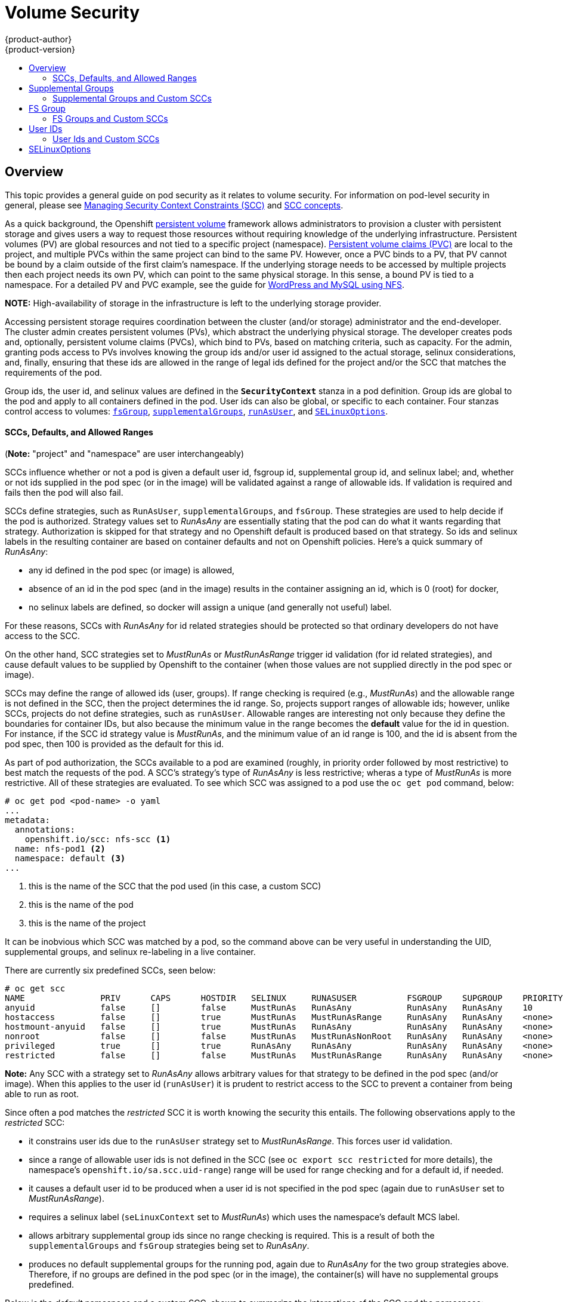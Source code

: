 = Volume Security
{product-author}
{product-version}
:data-uri:
:icons:
:experimental:
:toc: macro
:toc-title:
:prewrap!:

toc::[]

== Overview
This topic provides a general guide on pod security as it relates to volume security.
For information on pod-level security in general, please see
link:../../admin_guide/manage_scc.html[Managing Security Context Constraints (SCC)]
and
link:../../architecture/additional_concepts/authorization.html#security-context-constraints[SCC concepts].

As a quick background, the Openshift
link:../../architecture/additional_concepts/storage.html[persistent volume]
framework allows administrators to provision a cluster with persistent storage and gives users
a way to request those resources without requiring knowledge of the underlying infrastructure.
Persistent volumes (PV) are global resources and not tied to a specific project (namespace). 
link:../../architecture/additional_concepts/storage.html#persistent-volume-claims[Persistent
volume claims (PVC)] are local to the project, and multiple PVCs within the same project
can bind to the same PV. However, once a PVC binds to a PV, that PV cannot be bound by a claim
outside of the first claim's namespace. If the underlying storage needs to be accessed by
multiple projects then each project needs its own PV, which can point to the same physical
storage. In this sense, a bound PV is tied to a namespace. For a detailed PV and PVC example,
see the guide for
https://github.com/openshift/origin/tree/master/examples/wordpress[WordPress and MySQL using NFS].

*NOTE:*
High-availability of storage in the infrastructure is left to the underlying
storage provider.

Accessing persistent storage requires coordination between the cluster (and/or storage)
administrator and the end-developer. The cluster admin creates persistent volumes (PVs),
which abstract the underlying physical storage. The developer creates pods and,
optionally, persistent volume claims (PVCs), which bind to PVs, based on matching
criteria, such as capacity. For the admin, granting pods access to PVs involves knowing
the group ids and/or user id assigned to the actual storage, selinux considerations, and,
finally, ensuring that these ids are allowed in the range of legal ids defined for the
project and/or the SCC that matches the requirements of the pod.

Group ids, the user id, and selinux values are defined in the `*SecurityContext*` stanza
in a pod definition. Group ids are global to the pod and apply to all containers defined
in the pod. User ids can also be global, or specific to each container. Four stanzas
control access to volumes:
link:#fsgroup[`fsGroup`],
link:#supplemental-groups[`supplementalGroups`],
link:#user-id[`runAsUser`], and
link:#selinux[`SELinuxOptions`].

[[scc]]
==== SCCs, Defaults, and Allowed Ranges

(*Note:* "project" and "namespace" are user interchangeably)

SCCs influence whether or not a pod is given a default user id, fsgroup id, supplemental
group id, and selinux label; and, whether or not ids supplied in the pod spec (or in the
image) will be validated against a range of allowable ids. If validation is required and
fails then the pod will also fail.

SCCs define strategies, such as `RunAsUser`, `supplementalGroups`, and `fsGroup`. These
strategies are used to help decide if the pod is authorized. Strategy values set to
_RunAsAny_ are essentially stating that the pod can do what it wants regarding that
strategy. Authorization is skipped for that strategy and no Openshift default is produced
based on that strategy. So ids and selinux labels in the resulting container are based on
container defaults and not on Openshift policies. Here's a quick summary of _RunAsAny_:

- any id defined in the pod spec (or image) is allowed,
- absence of an id in the pod spec (and in the image) results in the container assigning an id,
which is 0 (root) for docker,
- no selinux labels are defined, so docker will assign a unique (and generally not useful) label.

For these reasons, SCCs with _RunAsAny_ for id related strategies should be protected so
that ordinary developers do not have access to the SCC.

On the other hand, SCC strategies set to _MustRunAs_ or _MustRunAsRange_ trigger id validation
(for id related strategies), and cause default values to be supplied by Openshift to the
container (when those values are not supplied directly in the pod spec or image).

SCCs may define the range of allowed ids (user, groups). If range checking is required
(e.g., _MustRunAs_) and the allowable range is not defined in the SCC, then the project
determines the id range. So, projects support ranges of allowable ids; however, unlike SCCs,
projects do not define strategies, such as `runAsUser`. Allowable ranges are interesting
not only because they define the boundaries for container IDs, but also because the
minimum value in the range becomes the *default* value for the id in question. For instance,
if the SCC id strategy value is _MustRunAs_, and the minimum value of an id range is 100,
and the id is absent from the pod spec, then 100 is provided as the default for this id.

As part of pod authorization, the SCCs available to a pod are examined (roughly, in priority
order followed by most restrictive) to best match the requests of the pod. A SCC's strategy's
type of _RunAsAny_ is less restrictive; wheras a type of _MustRunAs_ is more restrictive. All
of these strategies are evaluated. To see which SCC was assigned to a pod use the `oc get pod`
command, below:
```
# oc get pod <pod-name> -o yaml 
...
metadata:
  annotations:
    openshift.io/scc: nfs-scc <1>
  name: nfs-pod1 <2>
  namespace: default <3>
...
```
<1> this is the name of the SCC that the pod used (in this case, a custom SCC)
<2> this is the name of the pod
<3> this is the name of the project

It can be inobvious which SCC was matched by a pod, so the command above can be very useful
in understanding the UID, supplemental groups, and selinux re-labeling in a live container.

There are currently six predefined SCCs, seen below:
```
# oc get scc
NAME               PRIV      CAPS      HOSTDIR   SELINUX     RUNASUSER          FSGROUP    SUPGROUP    PRIORITY
anyuid             false     []        false     MustRunAs   RunAsAny           RunAsAny   RunAsAny    10
hostaccess         false     []        true      MustRunAs   MustRunAsRange     RunAsAny   RunAsAny    <none>
hostmount-anyuid   false     []        true      MustRunAs   RunAsAny           RunAsAny   RunAsAny    <none>
nonroot            false     []        false     MustRunAs   MustRunAsNonRoot   RunAsAny   RunAsAny    <none>
privileged         true      []        true      RunAsAny    RunAsAny           RunAsAny   RunAsAny    <none>
restricted         false     []        false     MustRunAs   MustRunAsRange     RunAsAny   RunAsAny    <none>
```
*Note:* Any SCC with a strategy set to _RunAsAny_ allows arbitrary values for that strategy to be
defined in the pod spec (and/or image). When this applies to the user id (`runAsUser`) it is prudent
to restrict access to the SCC to prevent a container from being able to run as root.

Since often a pod matches the _restricted_ SCC it is worth knowing the security this entails.
The following observations apply to the _restricted_ SCC:

* it constrains user ids due to the `runAsUser` strategy set to _MustRunAsRange_. This forces user
id validation.
* since a range of allowable user ids is not defined in the SCC (see `oc export scc restricted`
for more details), the namespace's `openshift.io/sa.scc.uid-range`) range will be used for range
checking and for a default id, if needed.
* it causes a default user id to be produced when a user id is not specified in the pod spec
(again due to `runAsUser` set to _MustRunAsRange_).
* requires a selinux label (`seLinuxContext` set to _MustRunAs_) which uses the namespace's
default MCS label.
* allows arbitrary supplemental group ids since no range checking is required. This is a result
of both the `supplementalGroups` and `fsGroup` strategies being set to _RunAsAny_.
* produces no default supplemental groups for the running pod, again due to _RunAsAny_ for the
two group strategies above. Therefore, if no groups are defined in the pod spec (or in the
image), the container(s) will have no supplemental groups predefined.

Below is the _default_ namespace and a custom SCC, shown to summarize the interactions of
the SCC and the namespace:
```
oc export ns default <1>
...
metadata:
  annotations: <2>
    openshift.io/sa.scc.mcs: s0:c1,c0 <3>
    openshift.io/sa.scc.supplemental-groups: 1000000000/10000 <4>
    openshift.io/sa.scc.uid-range: 1000000000/10000 <5>
...

# oc export scc a-custom-scc
...
fsGroup:
  type: MustRunAs <6>
  ranges:
  - min: 5000
    max: 6000
runAsUser:
  type: MustRunAsRange <7>
  uidRangeMin: 99
  uidRangeMax: 199
seLinuxContext: <8>
  type: MustRunAs 
  SELinuxOptions: <9>
    user: <selinux-user-name>
    role: ...
    type: ...
    level: ...
supplementalGroups:
  type: MustRunAs <6>
  ranges:
  - min: 5000
    max: 6000
```
<1> "default" is the (unfortunate) name of the project.
<2> recall that defaults are *only* produced when the corresponding SCC stragtegy is *not* _RunAsAny_.
<3> this is the selinux default when not defined in the pod spec or in the SCC.
<4> this is the range of allowable group ids. Id validation only occurs when the SCC stragtegy is
*not* _RunAsAny_. There can be more than one range specified, separated by commas. Two range formats
are supported: 1) _M/N_, where M is the starting id and N is the count, so the range becomes M through,
and including, M+N-1. 2) _M-N_, M is again the starting id and N is the ending id. The default group id
is the starting id in the first range, 1000000000 in the this namespace. If the SCC did not define a
minimum group id then the namespace's default id is applied.
<5> same as (4) but for user ids. Also, only a single range of user ids is supported.
<6> _MustRunAs_ enforces group id range checking and provides the container's groups default. Based
on this SCC definition, the default is 5000 (the min id value). If the range was omitted from the
SCC then the default would be 1000000000, from the namespace. The other supported type, _RunAsAny_,
does not perform range checking, thus allowing any group id, and produces no default groups.
<7> _MustRunAsRange_ enforces user id range checking and provides a UID default. Based on this SCC
the default UID is 99, the min value. If the min/max range were omitted from the SCC, the default
user id would be 1000000000, derived from the namespace. _MustRunAsNonRoot_ and _RunAsAny_ are the
other supported types.
<8> when set to _MustRunAs_, the container is created with the SCC's selinux options, or the
MCS default defined in the namespace. A type of _RunAsAny_ indicates that selinux context is not
required, and if not defined in the pod, is not set in the container.
<9> The selinux user name, role name, type, and labels can be defined here.

[[supplemental-groups]]
== Supplemental Groups
*Note:* the link:#scc[SCC overview], above, should be read before working with supplemental
groups.

Supplemental groups are regular Linux groups. When a process runs in Linux, it has a UID,
a GID, and one or more supplemental groups. These attributes can be set for a container's
main process. The `supplementalGroups` ids are typically used for controlling access to
_shared_ storage, such as NFS and GlusterFS; whereas, link:#fsgroup[fsGroup] is used for
controlling access to _block_ storage, such as Ceph-RBD and iSCSI.

[[nfs-example]]
For example, consider the following NFS export:
====
----
#on an openshift node:
#(Note: showmount needs access to the ports used by rpcbind and rpc.mount on the nfs server)
showmount -e <nfs-server-ip-or-hostname>
Export list for f21-nfs.vm:
/opt/nfs  *

#on the nfs server:
# cat /etc/exports
/opt/nfs *(rw,sync,no_root_squash)
...

# ls -lZ /opt/nfs -d
drwxrws---. nobody 5555 unconfined_u:object_r:usr_t:s0   /opt/nfs

# id nobody
uid=99(nobody) gid=99(nobody) groups=99(nobody)
----
====

The _/opt/nfs/_ export is accessible by UID *99* and the group *5555*. In general, containers
should not run as root, so, in this NFS example, containers which are not run as UID *99* or
are not members the group *5555* will not be able to access the NFS export.

Often, the SCC matching the pod does not allow an arbitrary user id to be specified, thus
using supplemental groups is a more flexible way to grant storage access to a pod. For example,
to grant NFS access to the export above, the group *5555* can be defined in the pod spec, as
shown below (fragment):
```
apiVersion: v1
kind: Pod
...
spec:
  containers:
  - name: ...
    volumeMounts: 
    - name: nfs <1>
      mountPath: /usr/share/... <2>
  securityContext: <3>
    supplementalGroups: [5555] <4>
  volumes:
  - name: nfs <1>
    nfs:
      server: <nfs-server-ip-or-host>
      path: /opt/nfs <5>
```
<1> name of the volume mount, must match the name in the `volumes` section.
<2> nfs export path as seen in the container.
<3> pod global security context: applies to all containers in pod. Note: each container can also define its
`securityContext`; however, group ids are global to the pod, and cannot be defined for individual containers.
<4> supplemental groups, which is an array of ids, is set to 5555. This grants group access to the export.
<5> actual nfs export path on the nfs server.

All containers in the above pod (assuming the matching SCC or project allows the group *5555*) will be
members of the group *5555*, and will have access to the volume, regardless of the container's user id.
However, the assumption above is critical. Sometimes, the SCC does not define a range of allowable group
ids but requires group id validation (due to `supplementalGroups` set to _MustRunAs_; note this is
not the case for the _restricted_ SCC). And, the namespace will not likely allow a group id of 5555
(unless the project has been customized for access to this NFS export). So, in this scenario, the above
pod will fail because its group id of *5555* is not within the SCC's or the namespace's range of allowed
group ids. 

[[scc-supplemental-groups]]
==== Supplemental Groups and Custom SCCs
To remedy this situation a custom SCC can be created such that a min and max group id are defined,
id range checking is enforced, and the group id of 5555 is allowed. It is considered a better
practice to create new SCCs versus modifying a predefined SCC, or changing the range of allowed
ids in the predefined projects. 

The easiest way to create a new SCC is to export an existing SCC and customize the yaml file to 
meet the requirements of the new SCC. For example:
```
# oc export SCC restricted >new-scc.yaml <1>
##edit new-scc.yaml file
# oc create -f new-scc.yaml <2>
```
<1> use the _restricted_ SCC as a template for the new SCC.
<2> instantiate the new SCC

*Note:* the `oc edit scc` command can be used to modify an instantiated SCC.

Here is a fragment of a new SCC named "nfs-scc":
```
# oc export scc nfs-scc 
allowHostDirVolumePlugin: false  #the allow* bools are the same as for the "restricted" scc
...
kind: SecurityContextConstraints
metadata:
  ...
  name: nfs-scc <1>
priority: 9 <2>
...
supplementalGroups:
  type: MustRunAs <3>
  ranges:
  -  min: 5000 <4>
     max: 6000
...
```
<1> the name of the new SCC.
<2> numerically larger numbers have greater priority, nil or omitted is the lowest priority.
Higher priority SCCs sort before lower pri SCCs and thus have a better chance of matching a new pod
<3> `supplementalGroups` is a strategy and it is set to _MustRunAs_, which means group id checking
is required.
<4> multiple ranges are supported. The allowed group id range here is 5000-5999, with the default
supplemental group being 5000.

When the same pod shown above runs against this new SCC (assuming, of course, the pod has access
to the new SCC), it will start because the group *5555*, supplied in the pod spec, is now allowed
by the custom SCC.

[[fsgroup]]
== FS Group
*Note:* the link:#scc[SCC overview], above, should be read before working with FS groups.

`*fsGroup*` defines a pod's "file system group" id, which gets added to the container's supplemental
groups. As mentioned link:#supplemental-groups[above], the `supplementalGroups` id applies to shared
storage; whereas, the `fsGroup` id is used for block storage.

Block storage, such as Ceph-RBD, iSCSI, and various cloud storage, is typically dedicated to a single
pod which has requested the block storage volume, either directly or via a persistent volume claim (PVC).
Unlike shared storage, block storage is *_taken over_* by a pod, meaning that user and group ids supplied
in the pod spec (or image) are applied to the actual, physical block device. Typically, block storage is
not shared. Sharing block storage requires that all pods in the namespace define the same group or user
ids, so that when a pod "takes over" the block device, it is still accessible to the other pods. 

A `fsGroup` definition is shown below in the pod spec fragment:
```
kind: Pod
...
spec:
  containers:
  - name: ...
  securityContext: <1>
    fsGroup: 5555 <2>
  ...
```
<1> like with `supplementalGroups`, `fsGroup` must be defined globally to the pod, not per container.
<2> 5555 will become the group id for the volume's group permissions and for all new files created in
the volume.

As is true with `supplementalGroups`, all containers in the above pod (assuming the matching SCC or
project allows the group *5555*) will be members of the group *5555*, and will have access to the
block volume, regardless of the container's user id. If the pod matches the _restricted_ SCC, whose
`fsGroup` strategy is _RunAsAny_, then any `fsGroup` id (including 5555) will be accepted. However,
if the SCC has its `fsGroup` strategy set to _MustRunAs_, and 5555 is not in the allowable range of
fs group ids, then the pod will fail to run.

[[scc-fsgroup]]
==== FS Groups and Custom SCCs
To remedy this situation a custom SCC can be created such that a min and max group id are defined,
id range checking is enforced, and the group id of 5555 is allowed. It is considered a better
practice to create new SCCs versus modifying a predefined SCC, or changing the range of allowed
ids in the predefined projects.

Here is a fragment of a new SCC:
```
# oc export scc <new-scc>
...
kind: SecurityContextConstraints
...
fsGroup:
  type: MustRunAs <1>
  ranges: <2>
  - max: 6000
    min: 5000 <3>
...
```
<1> _MustRunAs_ triggers group id range checking; whereas, _RunAsAny_ does not require range checking.
<2> the range of allowed group ids is 5000 through, and including, 5999. Multiple ranges are supported.
The allowed group id range here is 5000-5999, with the default fs group being 5000.
<3> the min value (or the entire range) can be omitted from the SCC and, thus range checking and generating
a default value will defer to the namespace's `openshift.io/sa.scc.supplemental-groups` range. `fsGroup`
and `supplementalGroups` use the same group field in the namespace (there is not a separate range for fs
group).

When the pod shown above runs against this new SCC (assuming, of course, the pod has access to
the new SCC), it will start because the group *5555*, supplied in the pod spec, is allowed by the
custom SCC. Additionally, the pod will "take over" the block device, so when the block storage is
viewed by a process outside of the pod, it will actually have 5555 as its group permissions.

Currently the list of volumes which support block ownership (block) management include:

* AWS Elastic Block Store
* OpenStack Cinder
* GCE Persistent Disk
* iSCI
* emptyDir
* Ceph RBD
* gitRepo

[[user-id]]
== User IDs
*Note:* the link:#scc[SCC overview], above, should be read before working with user ids.

User ids can be defined in the container image or in the pod spec. In the pod spec, a single user
id can be defined global to all containers, or specific to individual containers (or both). A user
id is supplied as shown in the pod fragement below:
[[pod-user-id-99]]
```
spec:
  containers: <1>
  - name: ...
    securityContext:
      runAsUser: 99  #nobody
```
<1> id 99 is container specific. Specifying `securityContext` outside of the container spec makes
the id global to all containers in the pod.

Similar to group ids, user ids may be validated according to policies set in the SCC and/or
namespace. If the SCC's `runAsUser` strategy is set to _RunAsAny_ then any user id defined in
the pod spec or in the image is allowed. *Note:* this means a UID of 0 (root) is allowed!
If, instead, the `runAsUser` strategy is set to _MustRunAsRange_ then a supplied user id will
be validated against a range of allowed ids. If the pod supplies no user id then the default
id is the minimum value of the range of allowable user ids.

Getting back to the link:#nfs-example[NFS example], the container needs it's UID set to 99,
which is shown in the pod fragement above. Assuming the _default_ project and the _restricted_
SCC, the pod's requested user id of 99 will *not* be allowed, and therefore the pod will fail.
The pod fails because:

- it requests 99 as its user id,
- since all available SCCs use _MustRunAsRange_ for their `*runAsUser*` strategy, uid range
checking is required, 
- 99 is not included in the SCC or in namespace's user id range, so the pod fails.

To fix this situation:

- the _restricted_ SCC could be modified to include 99 within its min and max user id range
(*not* recommended),
- the _restricted_ SCC could be modified to use _RunAsAny_ for the `*runAsUser*` value,
thus eliminating id range checking (*really not* recommended, containers could run as root),
- a new SCC could be created with the appropriate user id range (recommended),
- the _default_ project's UID range could be changed to allow a user id of 99.
(not generally advisable since only a single range of user ids can be specified),
- a new project could be created with the appropriate user id range defined (not covered here).

==== User Ids and Custom SCCs
It's generally considered a good practice to *not* modify the predefined SCCs. The preferred approach
is to create a custom SCC that better fits an organization's security needs, or create a new project
that supports the desired user ids. Or, see
link:../../dev_guide/projects.html#create-a-project[projects] to create a new project.

A custom SCC can be created such that a min and max user id is defined, UID range
checking is still enforced, and the UID of 99 will be allowed. Here is an example:
```
# oc export scc nfs-scc 
allowHostDirVolumePlugin: false  #the allow* bools are the same as for the restricted scc
...
kind: SecurityContextConstraints
metadata:
  ...
  name: nfs-scc <1>
priority: 9 <2>
requiredDropCapabilities: null
runAsUser:
  type: MustRunAsRange <3>
  uidRangeMax: 99 <4>
  uidRangeMin: 99
...
```
<1> the name of this new SCC is "nfs-scc"
<2> numerically larger numbers have greater priority, nil or omitted is the lowest priority.
Higher priority SCCs sort before lower pri SCCs and thus have a better chance of matching a new pod.
<3> the `runAsUser` strategy is set to _MustRunAsRange_, which means uid range checking is  enforced.
<4> the uid range is 99-99 (a range of one value).

Now, with `runAsUser: 99`, shown in the pod fragment above, the pod matches the new nfs-scc and is
able to run with a UID of 99.

[[selinux]]
== SELinuxOptions

SELinux labels can be defined in a pod's `*securityContext*` 's `seLinuxOptions` 's `level` stanza,
shown in the pod spec fragment below:
```
...
 securityContext: <1>
    seLinuxOptions:
      level: "s0:c123,c456" <2>
...
```
<1> `level` can be defined globally for the entire pod, or individually for each container.
<2> `user`, `role`, and `type` are also supported `seLinuxOptions`.

Here are fragements from a SCC and from the _default_ project:
```
# oc export scc scc-name
seLinuxContext:
  type: MustRunAs <1>
...
# oc export ns default 
...
metadata:
  annotations:
    openshift.io/sa.scc.mcs: s0:c1,c0 <2>
...
```
<1> _MustRunAs_ causes volume relabeling.
<2> if the label is not provided in the pod or in the SCC then the default comes from the namespace.

All predefined SCCs, except for the _privileged_ SCC, set the `seLinuxContext` to _MustRunAs_.
This forces pods to use MCS labels, which can be defined in the pod spec, the image, or provided
as a default.

The SCC determines whether or not to require a selinux label and can provide a default label.
If the `seLinuxContext` strategy is set to _MustRunAs_, and the pod (or image) does not
define a label then a default, either from the SCC itself or from the namespace, is used. If
`seLinuxContext`  is set to _RunAsAny_ then no default labels are provided, so the container
determines the final label. In the case of docker, the container will use a unique MCS label,
which will not likely match the labeling on existing storage mounts. Volumes which support
SELinux management will be relabeled so that they are accessible by the specified label and,
depending on how exclusionary the label is, only that label.

This means two things for unprivileged containers:

* the volume will be given a `type` which is accessible by unprivileged containers.
This `type` is usually *svirt_sandbox_file_t*.
* if a `level` is specified, the volume will be labeled with the given MCS label.

[NOTE]
====
Level and MCS label are used interchangeably in this topic.
====

For a volume to be accessible by a pod, the pod must have both categories of the volume.
So a pod with *s0:c1,c2* will be able to access a volume with *s0:c1,c2*. A volume with
*s0* will be accessible by all pods.

